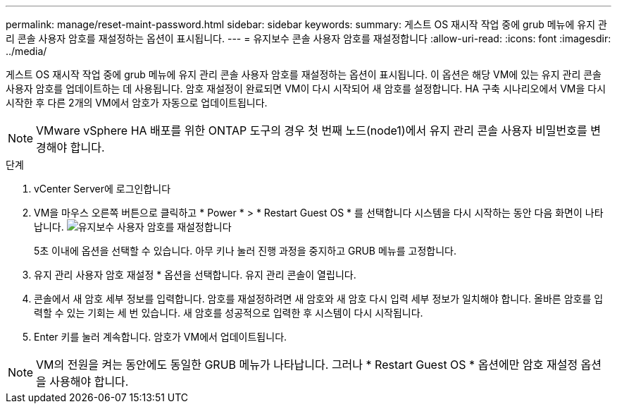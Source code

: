 ---
permalink: manage/reset-maint-password.html 
sidebar: sidebar 
keywords:  
summary: 게스트 OS 재시작 작업 중에 grub 메뉴에 유지 관리 콘솔 사용자 암호를 재설정하는 옵션이 표시됩니다.  
---
= 유지보수 콘솔 사용자 암호를 재설정합니다
:allow-uri-read: 
:icons: font
:imagesdir: ../media/


[role="lead"]
게스트 OS 재시작 작업 중에 grub 메뉴에 유지 관리 콘솔 사용자 암호를 재설정하는 옵션이 표시됩니다.
이 옵션은 해당 VM에 있는 유지 관리 콘솔 사용자 암호를 업데이트하는 데 사용됩니다. 암호 재설정이 완료되면 VM이 다시 시작되어 새 암호를 설정합니다. HA 구축 시나리오에서 VM을 다시 시작한 후 다른 2개의 VM에서 암호가 자동으로 업데이트됩니다.


NOTE: VMware vSphere HA 배포를 위한 ONTAP 도구의 경우 첫 번째 노드(node1)에서 유지 관리 콘솔 사용자 비밀번호를 변경해야 합니다.

.단계
. vCenter Server에 로그인합니다
. VM을 마우스 오른쪽 버튼으로 클릭하고 * Power * > * Restart Guest OS * 를 선택합니다
시스템을 다시 시작하는 동안 다음 화면이 나타납니다.
image:../media/maint-console-password.png["유지보수 사용자 암호를 재설정합니다"]
+
5초 이내에 옵션을 선택할 수 있습니다. 아무 키나 눌러 진행 과정을 중지하고 GRUB 메뉴를 고정합니다.

. 유지 관리 사용자 암호 재설정 * 옵션을 선택합니다. 유지 관리 콘솔이 열립니다.
. 콘솔에서 새 암호 세부 정보를 입력합니다. 암호를 재설정하려면 새 암호와 새 암호 다시 입력 세부 정보가 일치해야 합니다. 올바른 암호를 입력할 수 있는 기회는 세 번 있습니다. 새 암호를 성공적으로 입력한 후 시스템이 다시 시작됩니다.
. Enter 키를 눌러 계속합니다.
암호가 VM에서 업데이트됩니다.



NOTE: VM의 전원을 켜는 동안에도 동일한 GRUB 메뉴가 나타납니다. 그러나 * Restart Guest OS * 옵션에만 암호 재설정 옵션을 사용해야 합니다.
